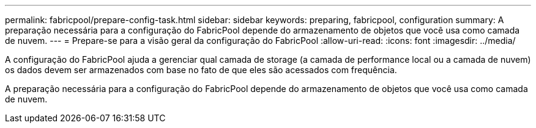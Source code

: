 ---
permalink: fabricpool/prepare-config-task.html 
sidebar: sidebar 
keywords: preparing, fabricpool, configuration 
summary: A preparação necessária para a configuração do FabricPool depende do armazenamento de objetos que você usa como camada de nuvem. 
---
= Prepare-se para a visão geral da configuração do FabricPool
:allow-uri-read: 
:icons: font
:imagesdir: ../media/


[role="lead"]
A configuração do FabricPool ajuda a gerenciar qual camada de storage (a camada de performance local ou a camada de nuvem) os dados devem ser armazenados com base no fato de que eles são acessados com frequência.

A preparação necessária para a configuração do FabricPool depende do armazenamento de objetos que você usa como camada de nuvem.
